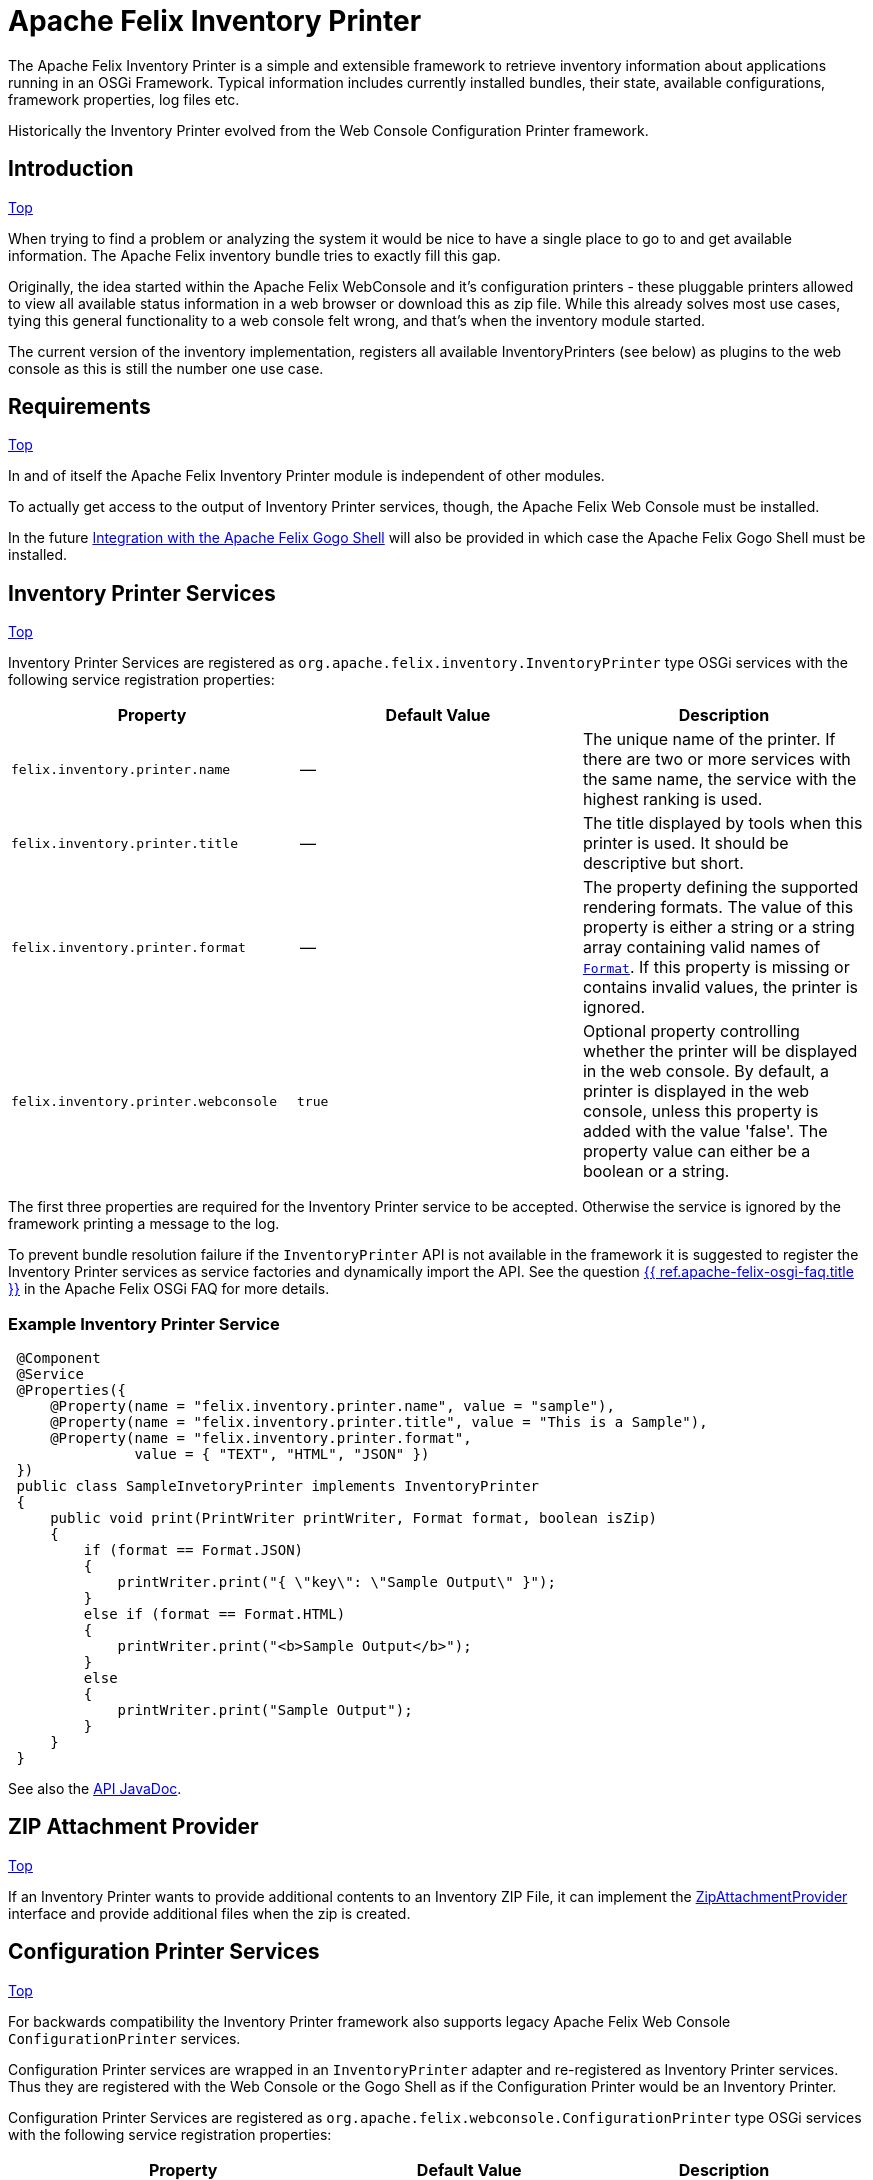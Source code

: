 = Apache Felix Inventory Printer

The Apache Felix Inventory Printer is a simple and extensible framework to retrieve inventory information about applications running in an OSGi Framework.
Typical information includes currently installed bundles, their state, available configurations, framework properties, log files etc.

Historically the Inventory Printer evolved from the Web Console Configuration Printer framework.

== Introduction

<<top,Top>>

When trying to find a problem or analyzing the system it would be nice to have a single place to go to and get available information.
The Apache Felix inventory bundle tries to exactly fill this gap.

Originally, the idea started within the Apache Felix WebConsole and it's configuration printers - these pluggable printers allowed to view all available status information in a web browser or download this as zip file.
While this already solves most use cases, tying this general functionality to a web console felt wrong, and that's when the inventory module started.

The current version of the inventory implementation, registers all available InventoryPrinters (see below) as plugins to the web console as this is still the number one use case.

== Requirements

<<top,Top>>

In and of itself the Apache Felix Inventory Printer module is independent of other modules.

To actually get access to the output of Inventory Printer services, though, the Apache Felix Web Console must be installed.

In the future <<gogo-shell,Integration with the Apache Felix Gogo Shell>> will also be provided in which case the Apache Felix Gogo Shell must be installed.

== Inventory Printer Services

<<top,Top>>

Inventory Printer Services are registered as `org.apache.felix.inventory.InventoryPrinter` type OSGi services with the following service registration properties:

|===
| Property | Default Value | Description

| `felix.inventory.printer.name`
| --
| The unique name of the printer.
If there are two or more services with the same name, the service with the highest ranking is used.

| `felix.inventory.printer.title`
| --
| The title displayed by tools when this printer is used.
It should be descriptive but short.

| `felix.inventory.printer.format`
| --
| The property defining the supported rendering formats.
The value of this property is either a string or a string array containing valid names of xref:apidocs/inventory/1.0.0/org/apache/felix/inventory/Format.html[`Format`].
If this property is missing or contains invalid values, the printer is ignored.

| `felix.inventory.printer.webconsole`
| `true`
| Optional property controlling whether the printer will be displayed in the web console.
By default, a printer is displayed in the web console, unless this property is added with the value 'false'.
The property value can either be a boolean or a string.
|===

The first three properties are required for the Inventory Printer service to be accepted.
Otherwise the service is ignored by the framework printing a message to the log.

To prevent bundle resolution failure if the `InventoryPrinter` API is not available in the framework it is suggested to register the Inventory Printer services as service factories and dynamically import the API.
See the question xref:documentation/tutorials-examples-and-presentations/apache-felix-osgi-faq.adoc#how-to-provide-optional-services[{{ ref.apache-felix-osgi-faq.title }}] in the Apache Felix OSGi FAQ for more details.

=== Example Inventory Printer Service

[source,java]
 @Component
 @Service
 @Properties({
     @Property(name = "felix.inventory.printer.name", value = "sample"),
     @Property(name = "felix.inventory.printer.title", value = "This is a Sample"),
     @Property(name = "felix.inventory.printer.format",
               value = { "TEXT", "HTML", "JSON" })
 })
 public class SampleInvetoryPrinter implements InventoryPrinter
 {
     public void print(PrintWriter printWriter, Format format, boolean isZip)
     {
         if (format == Format.JSON)
         {
             printWriter.print("{ \"key\": \"Sample Output\" }");
         }
         else if (format == Format.HTML)
         {
             printWriter.print("<b>Sample Output</b>");
         }
         else
         {
             printWriter.print("Sample Output");
         }
     }
 }

See also the link:/apidocs/inventory/1.0.0/[API JavaDoc].

== ZIP Attachment Provider

<<top,Top>>

If an Inventory Printer wants to provide additional contents to an Inventory ZIP File, it can implement the link:/apidocs/inventory/1.0.0/org/apache/felix/inventory/ZipAttachmentProvider.html[ZipAttachmentProvider] interface and provide additional files when the zip is created.

== Configuration Printer Services

<<top,Top>>

For backwards compatibility the Inventory Printer framework also supports legacy Apache Felix Web Console `ConfigurationPrinter` services.

Configuration Printer services are wrapped in an `InventoryPrinter` adapter and re-registered as Inventory Printer services.
Thus they are registered with the Web Console or the Gogo Shell as if the Configuration Printer would be an Inventory Printer.

Configuration Printer Services are registered as `org.apache.felix.webconsole.ConfigurationPrinter` type OSGi services with the following service registration properties:

|===
| Property | Default Value | Description

| `felix.webconsole.title`
| --
| The title under which to display the Configuration Printer

| `felix.webconsole.configprinter.modes`
| --
| The Configuration Printer modes supported.
This may be one or more of the values `web`, `zip`, or `txt`.
Alternatively the value `always` my be used to indicate support for all modes.

| `modes`
| --
| Deprecated synonym for the `felix.webconsole.configprinter.modes` property.

| `felix.webconsole.configprinter.web.unescaped`
| `false`
| Property indicating whether output generated in `web` mode is HTML (`true`) or plain text to be escaped for web rendering (`false`).
|===

== Integration with the Apache Felix Web Console

<<top,Top>>

The Inventory Printer framework has first class integration with the Apache Felix Web Console.
Each `InventoryPrinter` service is registered as a plugin in the `Inventory` category of the Web Console.

To prevent an Invetory Printer from being registered in the Web Console, the `felix.inventory.printer.webconsole` service registration property must be set to `false`.

+++<a id="gogo-shell">++++++</a>+++

== Integration with the Apache Felix Gogo Shell

<<top,Top>>

Gogo Shell integration is not implemented in the first version of the Apache Felix Inventory Printer module.

See the issue https://issues.apache.org/jira/browse/FELIX-4065[FELIX-4065 Provide Gogo Shell integration for InventoryPrinter services].

== Issues

<<top,Top>>

Should you have any questions using the Inventory Printer, please send a note to one of our link:{{ refs.mailinglists.path }}[Mailing Lists].

Please report any issues with the Inventory Printer in our issue tracking system (https://issues.apache.org/jira/browse/Felix[JIRA]) and be sure to report for the _Inventory_ component.
See our link:{{ refs.issue-tracking.path }}[Issue Tracking] page for more details.
